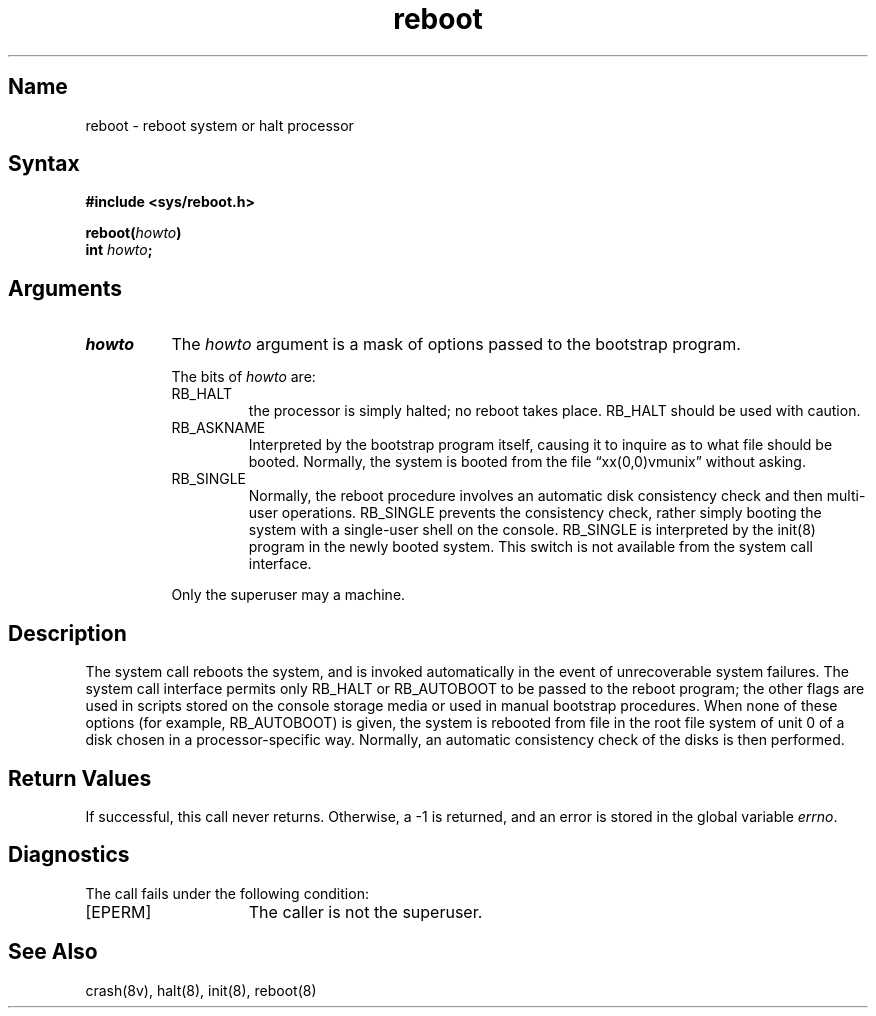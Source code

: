 .\" SCCSID: @(#)reboot.2	8.1	9/11/90
.TH reboot 2
.SH Name
reboot \- reboot system or halt processor
.SH Syntax
.nf
.B #include <sys/reboot.h>
.PP
.B reboot(\fIhowto\fP)
.B int \fIhowto\fP;
.fi
.SH Arguments
.TP 8
.I howto
The
.I howto
argument is a mask of options passed to the bootstrap program.
.RS 8
.PP
The bits of
.I howto
are:
.TP
RB_HALT
the processor is simply halted; no reboot takes place.
RB_HALT should be used with caution.
.TP
RB_ASKNAME
Interpreted by the bootstrap program itself, causing it to
inquire as to what file should be booted.  Normally, the system is
booted from the file \*(lqxx(0,0)vmunix\*(rq without asking.
.TP
RB_SINGLE
Normally, the reboot procedure involves an automatic disk consistency
check and then multi-user operations.  RB_SINGLE prevents the consistency
check, rather simply booting the system with a single-user shell on
the console.
RB_SINGLE is interpreted by the
init(8) program in the newly booted system.
This switch is not available from the system call interface.
.PP
Only the superuser may
.PN reboot
a machine.
.RE
.SH Description
.NXR "reboot system call"
.NXR "system" "rebooting"
The
.PN reboot
system call
reboots the system, and is invoked automatically
in the event of unrecoverable system failures.
The system call interface permits only RB_HALT or RB_AUTOBOOT
to be passed to the reboot program; the other flags
are used in scripts stored on the console storage media or used
in manual bootstrap procedures.
When none of these options
(for example, RB_AUTOBOOT) is given, the system is rebooted
from file 
.PN vmunix 
in the root file system of unit 0
of a disk chosen in a processor-specific way.
Normally, an automatic consistency check of the disks is then performed.
.SH Return Values
If successful, this call never returns.  Otherwise, a \-1
is returned, and an error is stored in the global variable
.IR errno .
.SH Diagnostics
The 
.PN reboot 
call fails under the following condition:
.TP 15
[EPERM]
The caller is not the superuser.
.SH See Also
crash(8v), halt(8), init(8), reboot(8)
